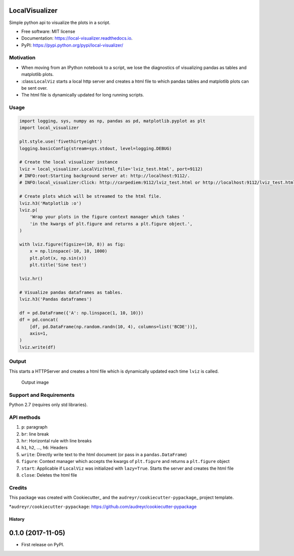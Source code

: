 LocalVisualizer |Build Status|
------------------------------

Simple python api to visualize the plots in a script.

-  Free software: MIT license
-  Documentation: https://local-visualizer.readthedocs.io.
-  PyPI: https://pypi.python.org/pypi/local-visualizer/

Motivation
~~~~~~~~~~

-  When moving from an IPython notebook to a script, we lose the
   diagnostics of visualizing pandas as tables and matplotlib plots.
-  :class:``LocalViz`` starts a local http server and creates a html
   file to which pandas tables and matplotlib plots can be sent over.
-  The html file is dynamically updated for long running scripts.

Usage
~~~~~

.. code:: python


        import logging, sys, numpy as np, pandas as pd, matplotlib.pyplot as plt
        import local_visualizer

        plt.style.use('fivethirtyeight')
        logging.basicConfig(stream=sys.stdout, level=logging.DEBUG)

        # Create the local visualizer instance
        lviz = local_visualizer.LocalViz(html_file='lviz_test.html', port=9112)
        # INFO:root:Starting background server at: http://localhost:9112/.
        # INFO:local_visualizer:Click: http://carpediem:9112/lviz_test.html or http://localhost:9112/lviz_test.html

        # Create plots which will be streamed to the html file.
        lviz.h3('Matplotlib :o')
        lviz.p(
            'Wrap your plots in the figure context manager which takes '
            'in the kwargs of plt.figure and returns a plt.figure object.',
        )

        with lviz.figure(figsize=(10, 8)) as fig:
            x = np.linspace(-10, 10, 1000)
            plt.plot(x, np.sin(x))
            plt.title('Sine test')

        lviz.hr()

        # Visualize pandas dataframes as tables.
        lviz.h3('Pandas dataframes')

        df = pd.DataFrame({'A': np.linspace(1, 10, 10)})
        df = pd.concat(
            [df, pd.DataFrame(np.random.randn(10, 4), columns=list('BCDE'))],
            axis=1,
        )
        lviz.write(df)

Output
~~~~~~

This starts a HTTPServer and creates a html file which is dynamically
updated each time ``lviz`` is called.

.. figure:: https://i.imgur.com/jjwvAX2.png
   :alt: The output of the above commands

   Output image

Support and Requirements
~~~~~~~~~~~~~~~~~~~~~~~~

Python 2.7 (requires only std libraries).

API methods
~~~~~~~~~~~

1. ``p``: paragraph
2. ``br``: line break
3. ``hr``: Horizontal rule with line breaks
4. ``h1``, ``h2``, ..., ``h6``: Headers
5. ``write``: Directly write text to the html document (or pass in a
   ``pandas.DataFrame``)
6. ``figure``: Context manager which accepts the kwargs of
   ``plt.figure`` and returns a ``plt.figure`` object
7. ``start``: Applicable if ``LocalViz`` was initialized with
   ``lazy=True``. Starts the server and creates the html file
8. ``close``: Deletes the html file

Credits
~~~~~~~

This package was created with Cookiecutter\_ and the
``audreyr/cookiecutter-pypackage``\ \_ project template.

.. *Cookiecutter: https://github.com/audreyr/cookiecutter ..
*\ ``audreyr/cookiecutter-pypackage``:
https://github.com/audreyr/cookiecutter-pypackage

.. |Build Status| image:: https://travis-ci.org/psvishnu91/local_visualizer.svg?branch=master
   :target: https://travis-ci.org/psvishnu91/local_visualizer


=======
History
=======

0.1.0 (2017-11-05)
------------------

* First release on PyPI.


